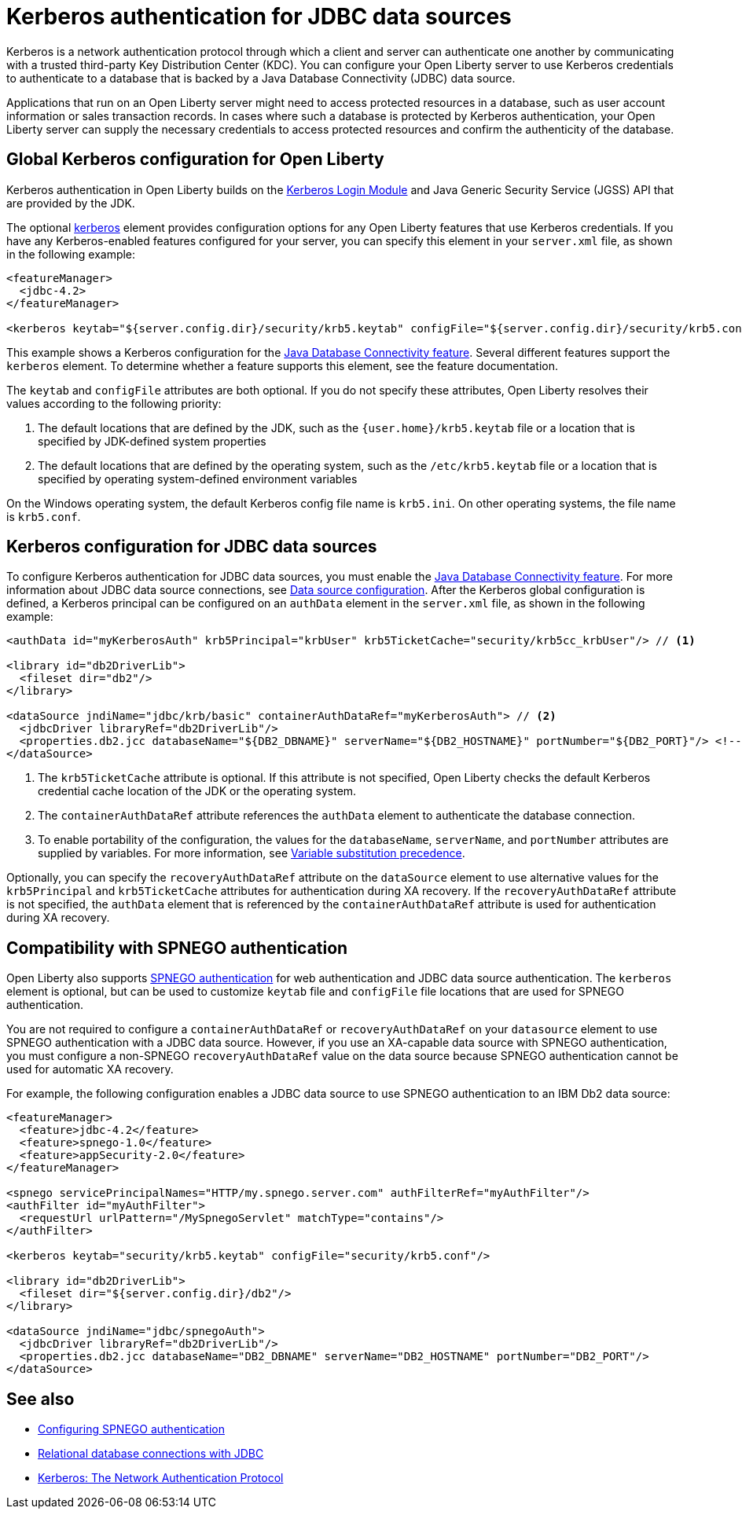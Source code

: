 // Copyright (c) 2020 IBM Corporation and others.
// Licensed under Creative Commons Attribution-NoDerivatives
// 4.0 International (CC BY-ND 4.0)
//   https://creativecommons.org/licenses/by-nd/4.0/
//
// Contributors:
//     IBM Corporation
//
:page-description:
:seo-title: Kerberos Authentication for JDBC data sources
:seo-description: You can configure your Open Liberty server to use Kerberos credentials to authenticate to a database that is backed by a Java Database Connectivity (JDBC) data sourc
:page-layout: general-reference
:page-type: general
= Kerberos authentication for JDBC data sources

Kerberos is a network authentication protocol through which a client and server can authenticate one another by communicating with a trusted third-party Key Distribution Center (KDC). You can configure your Open Liberty server to use Kerberos credentials to authenticate to a database that is backed by a Java Database Connectivity (JDBC) data source.

Applications that run on an Open Liberty server might need to access protected resources in a database, such as user account information or sales transaction records. In cases where such a database is protected by Kerberos authentication, your Open Liberty server can  supply the necessary credentials to access protected resources and confirm the authenticity of the database.

== Global Kerberos configuration for Open Liberty

Kerberos authentication in Open Liberty builds on the https://docs.oracle.com/en/java/javase/11/docs/api/jdk.security.auth/com/sun/security/auth/module/Krb5LoginModule.html[Kerberos Login Module] and Java Generic Security Service (JGSS) API that are  provided by the JDK.

The optional xref:reference:config/kerberos.adoc[kerberos] element provides configuration options for any Open Liberty features that use Kerberos credentials. If you have any Kerberos-enabled features configured for your server, you can specify this element in your `server.xml` file, as shown in the following example:

[source,xml]
----
<featureManager>
  <jdbc-4.2>
</featureManager>

<kerberos keytab="${server.config.dir}/security/krb5.keytab" configFile="${server.config.dir}/security/krb5.conf"/>
----

This example shows a Kerberos configuration for the xref:reference:feature/jdbc-4.2.adoc[Java Database Connectivity feature]. Several different features support the `kerberos` element. To determine whether a feature supports this element, see the feature documentation.

The `keytab` and `configFile` attributes are both optional. If you do not specify these attributes, Open Liberty resolves their values according to the following priority:

1. The default locations that are defined by the JDK, such as the `{user.home}/krb5.keytab` file or a location that is specified by JDK-defined system properties
2. The default locations that are defined by the operating system, such as the `/etc/krb5.keytab` file or a location that is specified by operating system-defined environment variables

On the Windows operating system, the default Kerberos config file name is `krb5.ini`. On other operating systems, the file name is `krb5.conf`.

== Kerberos configuration for JDBC data sources

To configure Kerberos authentication for JDBC data sources, you must enable the xref:reference:feature/jdbc-4.2.adoc[Java Database Connectivity feature]. For more information about JDBC data source connections, see xref:relational-database-connections-JDBC.adoc#_data_source_configuration[Data source configuration].
After the Kerberos global configuration is defined, a Kerberos principal can be configured on an `authData` element in the `server.xml` file, as shown in the following example:

[source,xml]
----
<authData id="myKerberosAuth" krb5Principal="krbUser" krb5TicketCache="security/krb5cc_krbUser"/> // <!--1-->

<library id="db2DriverLib">
  <fileset dir="db2"/>
</library>

<dataSource jndiName="jdbc/krb/basic" containerAuthDataRef="myKerberosAuth"> // <!--2-->
  <jdbcDriver libraryRef="db2DriverLib"/>
  <properties.db2.jcc databaseName="${DB2_DBNAME}" serverName="${DB2_HOSTNAME}" portNumber="${DB2_PORT}"/> <!--3-->
</dataSource>
----

<1> The `krb5TicketCache` attribute is optional. If this attribute is not specified, Open Liberty checks the default Kerberos credential cache location of the JDK or the operating system.
<2> The `containerAuthDataRef` attribute references the `authData` element to authenticate the database connection.
<3> To enable portability of the configuration, the values for the `databaseName`, `serverName`, and `portNumber` attributes are supplied by variables. For more information, see xref:reference:config/server-configuration-overview.adoc#variable-substitution[Variable substitution precedence].

Optionally, you can specify the `recoveryAuthDataRef` attribute on the `dataSource` element to use alternative values for the  `krb5Principal` and `krb5TicketCache` attributes for authentication during XA recovery. If the `recoveryAuthDataRef` attribute is not specified, the `authData` element that is referenced by the `containerAuthDataRef` attribute is used for authentication during XA recovery.

== Compatibility with SPNEGO authentication

Open Liberty also supports xref:configuring-spnego-authentication.adoc[SPNEGO authentication] for web authentication and JDBC data source authentication. The `kerberos` element is optional, but can be used to customize `keytab` file and `configFile` file locations that are used for SPNEGO authentication.

You are not required to configure a `containerAuthDataRef` or `recoveryAuthDataRef` on your `datasource` element to use SPNEGO authentication with a JDBC data source. However, if you use an XA-capable data source with SPNEGO authentication, you must configure a non-SPNEGO `recoveryAuthDataRef` value on the data source because SPNEGO authentication cannot be used for automatic XA recovery.

For example, the following configuration enables a JDBC data source to use SPNEGO authentication to an IBM Db2 data source:

[source,xml]
----
<featureManager>
  <feature>jdbc-4.2</feature>
  <feature>spnego-1.0</feature>
  <feature>appSecurity-2.0</feature>
</featureManager>

<spnego servicePrincipalNames="HTTP/my.spnego.server.com" authFilterRef="myAuthFilter"/>
<authFilter id="myAuthFilter">
  <requestUrl urlPattern="/MySpnegoServlet" matchType="contains"/>
</authFilter>

<kerberos keytab="security/krb5.keytab" configFile="security/krb5.conf"/>

<library id="db2DriverLib">
  <fileset dir="${server.config.dir}/db2"/>
</library>

<dataSource jndiName="jdbc/spnegoAuth">
  <jdbcDriver libraryRef="db2DriverLib"/>
  <properties.db2.jcc databaseName="DB2_DBNAME" serverName="DB2_HOSTNAME" portNumber="DB2_PORT"/>
</dataSource>
----


== See also
- xref:configuring-spnego-authentication.adoc[Configuring SPNEGO authentication]
- xref:relational-database-connections-JDBC.adoc[Relational database connections with JDBC]
- https://web.mit.edu/kerberos/[Kerberos: The Network Authentication Protocol]
